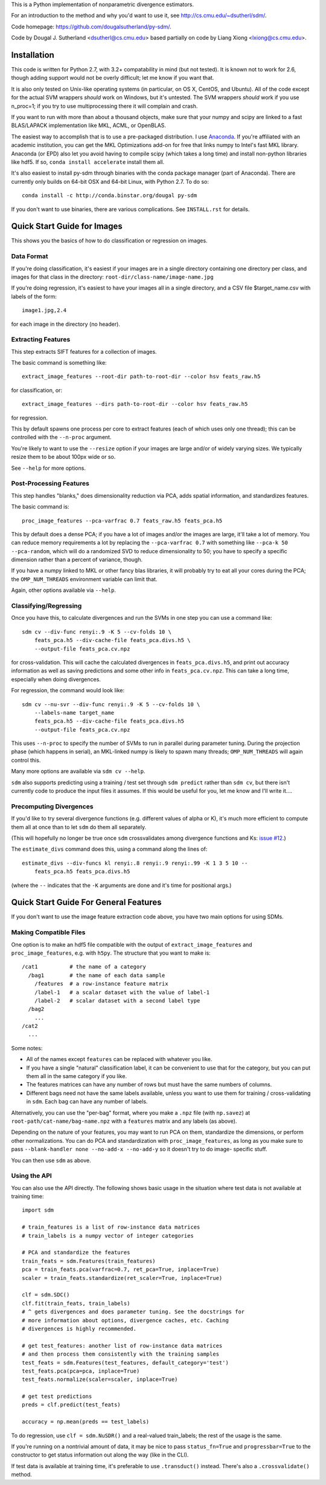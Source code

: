 This is a Python implementation of nonparametric divergence estimators.

For an introduction to the method and why you'd want to use it,
see http://cs.cmu.edu/~dsutherl/sdm/.

Code homepage: https://github.com/dougalsutherland/py-sdm/.

Code by Dougal J. Sutherland <dsutherl@cs.cmu.edu>
based partially on code by Liang Xiong <lxiong@cs.cmu.edu>.


Installation
------------

This code is written for Python 2.7, with 3.2+ compatability in mind (but not
tested). It is known not to work for 2.6, though adding support would not be
overly difficult; let me know if you want that.

It is also only tested on Unix-like operating systems (in particular, on OS X,
CentOS, and Ubuntu). All of the code except for the actual SVM wrappers
*should* work on Windows, but it's untested. The SVM wrappers *should* work
if you use n_proc=1; if you try to use multiprocessing there it will complain
and crash.

If you want to run with more than about a thousand objects, make sure that your
numpy and scipy are linked to a fast BLAS/LAPACK implementation like MKL, ACML,
or OpenBLAS.

The easiest way to accomplish that is to use a pre-packaged distribution. I use
`Anaconda <https://store.continuum.io/cshop/anaconda/>`_. If you're affiliated
with an academic institution, you can get the MKL Optimizations add-on for free
that links numpy to Intel's fast MKL library. Anaconda (or EPD) also let you
avoid having to compile scipy (which takes a long time) and install non-python
libraries like hdf5. If so, ``conda install accelerate`` install them all.

It's also easiest to install py-sdm through binaries with the conda package
manager (part of Anaconda). There are currently only builds on 64-bit OSX and
64-bit Linux, with Python 2.7. To do so::

    conda install -c http://conda.binstar.org/dougal py-sdm

If you don't want to use binaries, there are various complications. See
``INSTALL.rst`` for details.


Quick Start Guide for Images
----------------------------

This shows you the basics of how to do classification or regression on images.


Data Format
===========

If you're doing classification, it's easiest if your images are in a single
directory containing one directory per class, and images for that class in the
directory: ``root-dir/class-name/image-name.jpg``

If you're doing regression, it's easiest to have your images all in a single
directory, and a CSV file $target_name.csv with labels of the form::

    image1.jpg,2.4

for each image in the directory (no header).


Extracting Features
===================

This step extracts SIFT features for a collection of images.

The basic command is something like::

    extract_image_features --root-dir path-to-root-dir --color hsv feats_raw.h5

for classification, or::

    extract_image_features --dirs path-to-root-dir --color hsv feats_raw.h5

for regression.

This by default spawns one process per core to extract features (each of which
uses only one thread); this can be controlled with the ``--n-proc`` argument.

You're likely to want to use the ``--resize`` option if your images are large
and/or of widely varying sizes. We typically resize them to be about 100px wide
or so.

See ``--help`` for more options.


Post-Processing Features
========================

This step handles "blanks," does dimensionality reduction via PCA, adds
spatial information, and standardizes features.

The basic command is::

    proc_image_features --pca-varfrac 0.7 feats_raw.h5 feats_pca.h5

This by default does a dense PCA; if you have a lot of images and/or the images
are large, it'll take a lot of memory.
You can reduce memory requirements a lot by replacing the ``--pca-varfrac 0.7``
with something like ``--pca-k 50 --pca-random``, which will do a randomized SVD
to reduce dimensionality to 50; you have to specify a specific dimension rather
than a percent of variance, though.

If you have a numpy linked to MKL or other fancy blas libraries, it will
probably try to eat all your cores during the PCA; the ``OMP_NUM_THREADS``
environment variable can limit that.

Again, other options available via ``--help``.


Classifying/Regressing
======================

Once you have this, to calculate divergences and run the SVMs in one step you
can use a command like::

    sdm cv --div-func renyi:.9 -K 5 --cv-folds 10 \
        feats_pca.h5 --div-cache-file feats_pca.divs.h5 \
        --output-file feats_pca.cv.npz

for cross-validation. This will cache the calculated divergences in
``feats_pca.divs.h5``, and print out accuracy information as well as saving
predictions and some other info in ``feats_pca.cv.npz``.
This can take a long time, especially when doing divergences.

For regression, the command would look like::

    sdm cv --nu-svr --div-func renyi:.9 -K 5 --cv-folds 10 \
        --labels-name target_name
        feats_pca.h5 --div-cache-file feats_pca.divs.h5
        --output-file feats_pca.cv.npz

This uses ``--n-proc`` to specify the number of SVMs to run in parallel during
parameter tuning. During the projection phase (which happens in serial), an
MKL-linked numpy is likely to spawn many threads;
``OMP_NUM_THREADS`` will again control this.

Many more options are available via ``sdm cv --help``.

``sdm`` also supports predicting using a training / test set through
``sdm predict`` rather than ``sdm cv``, but there isn't currently code to
produce the input files it assumes. If this would be useful for you, let me
know and I'll write it....


Precomputing Divergences
========================

If you'd like to try several divergence functions (e.g. different values of
alpha or K), it's much more efficient to compute them all at once than to
let ``sdm`` do them all separately.

(This will hopefully no longer be true once ``sdm`` crossvalidates among
divergence functions and Ks:
`issue #12 <https://github.com/dougalsutherland/py-sdm/issues/12>`_.)

The ``estimate_divs`` command does this, using a command along the lines of::

    estimate_divs --div-funcs kl renyi:.8 renyi:.9 renyi:.99 -K 1 3 5 10 --
        feats_pca.h5 feats_pca.divs.h5

(where the ``--`` indicates that the ``-K`` arguments are done and it's time for
positional args.)



Quick Start Guide For General Features
--------------------------------------

If you don't want to use the image feature extraction code above, you have two
main options for using SDMs.


Making Compatible Files
=======================

One option is to make an hdf5 file compatible with the output of
``extract_image_features`` and ``proc_image_features``, e.g. with ``h5py``.
The structure that you want to make is::

    /cat1          # the name of a category
      /bag1        # the name of each data sample
        /features  # a row-instance feature matrix
        /label-1   # a scalar dataset with the value of label-1
        /label-2   # scalar dataset with a second label type
      /bag2
        ...
    /cat2
      ...

Some notes:

* All of the names except ``features`` can be replaced with whatever you like.
* If you have a single "natural" classification label, it can be convenient to
  use that for the category, but you can put them all in the same category if
  you like.
* The features matrices can have any number of rows but must have the same
  numbers of columns.
* Different bags need not have the same labels available, unless you want to use
  them for training / cross-validating in ``sdm``. Each bag can have any number
  of labels.

Alternatively, you can use the "per-bag" format, where you make a ``.npz``
file (with ``np.savez``) at ``root-path/cat-name/bag-name.npz`` with a
``features`` matrix and any labels (as above).

Depending on the nature of your features, you may want to run PCA on them,
standardize the dimensions, or perform other normalizations. You can do PCA and
standardization with ``proc_image_features``, as long as you make sure to pass
``--blank-handler none --no-add-x --no-add-y`` so it doesn't try to do image-
specific stuff.

You can then use ``sdm`` as above.


Using the API
=============

You can also use the API directly. The following shows basic usage in the
situation where test data is not available at training time::

    import sdm

    # train_features is a list of row-instance data matrices
    # train_labels is a numpy vector of integer categories

    # PCA and standardize the features
    train_feats = sdm.Features(train_features)
    pca = train_feats.pca(varfrac=0.7, ret_pca=True, inplace=True)
    scaler = train_feats.standardize(ret_scaler=True, inplace=True)

    clf = sdm.SDC()
    clf.fit(train_feats, train_labels)
    # ^ gets divergences and does parameter tuning. See the docstrings for
    # more information about options, divergence caches, etc. Caching
    # divergences is highly recommended.

    # get test_features: another list of row-instance data matrices
    # and then process them consistently with the training samples
    test_feats = sdm.Features(test_features, default_category='test')
    test_feats.pca(pca=pca, inplace=True)
    test_feats.normalize(scaler=scaler, inplace=True)

    # get test predictions
    preds = clf.predict(test_feats)

    accuracy = np.mean(preds == test_labels)

To do regression, use ``clf = sdm.NuSDR()`` and a real-valued train_labels;
the rest of the usage is the same.

If you're running on a nontrivial amount of data, it may be nice to pass
``status_fn=True`` and ``progressbar=True`` to the constructor to get status
information out along the way (like in the CLI).

If test data is available at training time, it's preferable to use
``.transduct()`` instead. There's also a ``.crossvalidate()`` method.
